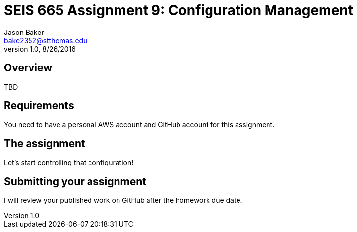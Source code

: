 :doctype: article
:blank: pass:[ +]

:sectnums!:

= SEIS 665 Assignment 9: Configuration Management
Jason Baker <bake2352@stthomas.edu>
1.0, 8/26/2016

== Overview

TBD

== Requirements

You need to have a personal AWS account and GitHub account for this assignment.

== The assignment

Let's start controlling that configuration!


== Submitting your assignment
I will review your published work on GitHub after the homework due date.
